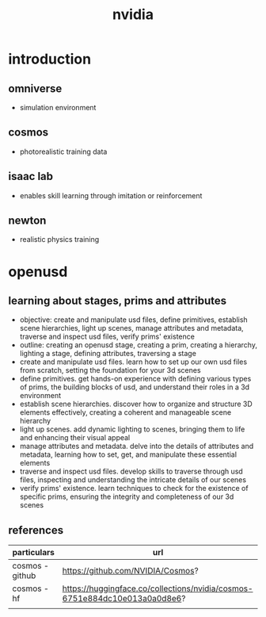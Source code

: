 #+title: nvidia
* introduction
** omniverse
- simulation environment
** cosmos
- photorealistic training data
** isaac lab
- enables skill learning through imitation or reinforcement
** newton
- realistic physics training
* openusd
** learning about stages, prims and attributes
- objective: create and manipulate usd files, define primitives, establish scene hierarchies, light up scenes, manage attributes and metadata, traverse and inspect usd files, verify prims' existence
- outline: creating an openusd stage, creating a prim, creating a hierarchy, lighting a stage, defining attributes, traversing a stage
- create and manipulate usd files. learn how to set up our own usd files from scratch, setting the foundation for your 3d scenes
- define primitives. get hands-on experience with defining various types of prims, the building blocks of usd, and understand their roles in a 3d environment
- establish scene hierarchies. discover how to organize and structure 3D elements effectively, creating a coherent and manageable scene hierarchy
- light up scenes. add dynamic lighting to scenes, bringing them to life and enhancing their visual appeal
- manage attributes and metadata. delve into the details of attributes and metadata, learning how to set, get, and manipulate these essential elements
- traverse and inspect usd files. develop skills to traverse through usd files, inspecting and understanding the intricate details of our scenes
- verify prims' existence. learn techniques to check for the existence of specific prims, ensuring the integrity and completeness of our 3d scenes











** references
|-----------------+----------------------------------------------------------------------------|
| particulars     | url                                                                        |
|-----------------+----------------------------------------------------------------------------|
| cosmos - github | https://github.com/NVIDIA/Cosmos?                                          |
| cosmos - hf     | https://huggingface.co/collections/nvidia/cosmos-6751e884dc10e013a0a0d8e6? |
|                 |                                                                            |
|-----------------+----------------------------------------------------------------------------|


